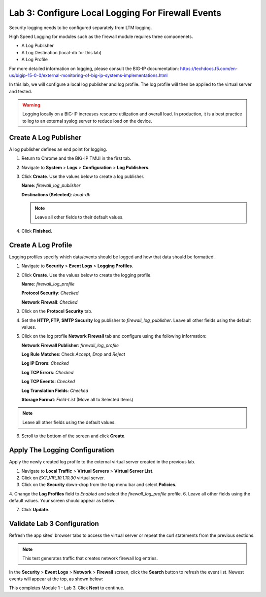 Lab 3: Configure Local Logging For Firewall Events
==================================================

Security logging needs to be configured separately from LTM logging. 

High Speed Logging for modules such as the firewall module requires three componenets.

- A Log Publisher
- A Log Destination (local-db for this lab)
- A Log Profile

For more detailed information on logging, please consult the BIG-IP documentation: https://techdocs.f5.com/en-us/bigip-15-0-0/external-monitoring-of-big-ip-systems-implementations.html

In this lab, we will configure a local log publisher and log profile. The
log profile will then be applied to the virtual server and tested. 

.. warning:: Logging locally on a BIG-IP increases resource utilization and overall load. In production, it is a best practice to log to an external syslog server to reduce load on the device.

Create A Log Publisher
----------------------

A log publisher defines an end point for logging. 

1. Return to Chrome and the BIG-IP TMUI in the first tab.
2. Navigate to **System** > **Logs** > **Configuration** > **Log Publishers**.
3. Click **Create**. Use the values below to create a log publisher.

   **Name**: *firewall_log_publisher*

   **Destinations (Selected)**: *local-db*

   |image24|

   .. note:: Leave all other fields to their default values.

4. Click **Finished**.

Create A Log Profile
--------------------

Logging profiles specify which data/events should be logged and how that data should be formatted.

1. Navigate to **Security** > **Event Logs** > **Logging Profiles**.
2. Click **Create**. Use the values below to create the logging profile.

   **Name**: *firewall_log_profile*

   **Protocol Security**: *Checked*

   **Network Firewall**: *Checked*

3. Click on the **Protocol Security** tab.
4. Set the **HTTP, FTP, SMTP Security** log publisher to *firewall_log_publisher*. Leave all other fields using the default values.

|image25|

5. Click on the log profile **Network Firewall** tab and configure using the following information:

   **Network Firewall Publisher**: *firewall_log_profile*

   **Log Rule Matches**: Check *Accept*, *Drop* and *Reject*

   **Log IP Errors**: *Checked*

   **Log TCP Errors**: *Checked*

   **Log TCP Events**: *Checked*

   **Log Translation Fields**: *Checked*

   **Storage Format**: *Field-List* (Move all to Selected Items)

|image26|

.. note:: Leave all other fields using the default values.

6. Scroll to the bottom of the screen and click **Create**.

Apply The Logging Configuration
-------------------------------

Apply the newly created log profile to the external virtual server created in the previous lab.

1. Navigate to **Local Traffic** > **Virtual Servers** > **Virtual Server List**.
2. Click on *EXT_VIP_10.1.10.30* virtual server.
3. Click on the **Security** down-drop from the top menu bar and select **Policies**.
4. Change the **Log Profiles** field to *Enabled* and select the *firewall_log_profile* profile.
6. Leave all other fields using the default values. Your screen should appear as below:

|image278|

7. Click **Update**.

Validate Lab 3 Configuration
----------------------------

Refresh the app sites' browser tabs to access the virtual server or repeat the curl statements from the previous sections.

.. note:: This test generates traffic that creates network firewall log entries.

In the **Security** > **Event Logs** > **Network** > **Firewall** screen, click the **Search** button to
refresh the event list. Newest events will appear at the top, as shown below:

|image29|

This completes Module 1 - Lab 3. Click **Next** to continue.

.. |image24| image:: _images/class2/image26.png
   :width: 7.05278in
   :height: 2.93819in
.. |image25| image:: _images/class2/image27.png
   :width: 7.04444in
   :height: 2.53958in
.. |image26| image:: _images/class2/image28.png
   :width: 4.83169in
   :height: 5.41497in
.. |image278| image:: _images/class2/image278.png
   :width: 7.04167in
   :height: 5.88889in
.. |image28| image:: _images/class2/image30.png
   :width: 7.25278in
   :height: 1.01170in
.. |image29| image:: _images/class2/image31.jpeg
   :width: 6.73811in
   :height: 1.69444in
.. |image251| image:: _images/class2/image251.png
   :width: 3.73811in
   :height: 1.69444in
